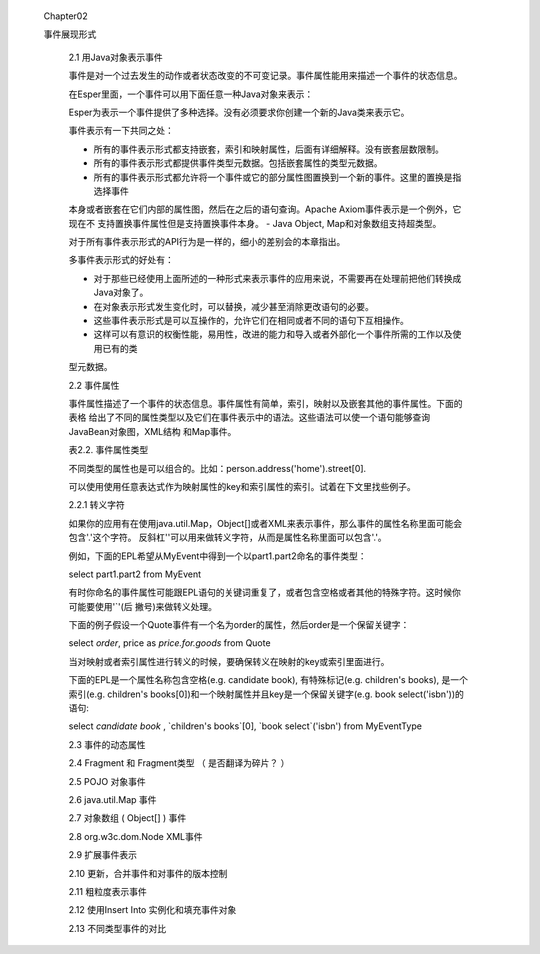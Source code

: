 ﻿ Chapter02
 
 事件展现形式

	2.1 用Java对象表示事件

	
	事件是对一个过去发生的动作或者状态改变的不可变记录。事件属性能用来描述一个事件的状态信息。

	
	在Esper里面，一个事件可以用下面任意一种Java对象来表示：
	
	+-----------------------------------------+-----------------------------------------------+
	|Java Class				  |			描述			  |
	+=========================================+===============================================+	
	|java.lang.Object			  |	任何有getter方法，遵守JavaBean规范的Java  |
	|					  |	POJO;那些遗留下来但不遵守JavaBean规范的   |
	|					  |	Java类也可以当作事件。			  |
	+-----------------------------------------+-----------------------------------------------+
	|java.util.Map	 			  |	继承自java.util.Map接口的Map事件，每一个  |
	|					  |	Map entry是一个属性值。			  |
	+-----------------------------------------+-----------------------------------------------+
	|Object[] (array of object)		  |	数组对象事件是一些对象数组，每个数组元素是|
	|					  |	一个属性值。			          |
	+-----------------------------------------+-----------------------------------------------+			
	|org.w3c.dom.Node			  |	XML文件对象模型(DOM)			  |
	+-----------------------------------------+-----------------------------------------------+
	|org.apache.axiom.om.OMDocument		  |	XML - XML的流API(StAX) - Apache Axiom(Esp-|
	|or OMElement				  |	erIO包提供)				  |
	+-----------------------------------------+-----------------------------------------------+
	|Application classes			  |	通过扩展API表示的插件事件。		  |	
	+-----------------------------------------+-----------------------------------------------+	

	Esper为表示一个事件提供了多种选择。没有必须要求你创建一个新的Java类来表示它。
	
	事件表示有一下共同之处：
	
	- 所有的事件表示形式都支持嵌套，索引和映射属性，后面有详细解释。没有嵌套层数限制。
	- 所有的事件表示形式都提供事件类型元数据。包括嵌套属性的类型元数据。
	- 所有的事件表示形式都允许将一个事件或它的部分属性图置换到一个新的事件。这里的置换是指选择事件
	本身或者嵌套在它们内部的属性图，然后在之后的语句查询。Apache Axiom事件表示是一个例外，它现在不
	支持置换事件属性但是支持置换事件本身。
	- Java Object, Map和对象数组支持超类型。
	
	对于所有事件表示形式的API行为是一样的，细小的差别会的本章指出。
	
	多事件表示形式的好处有：
	
	- 对于那些已经使用上面所述的一种形式来表示事件的应用来说，不需要再在处理前把他们转换成Java对象了。
	- 在对象表示形式发生变化时，可以替换，减少甚至消除更改语句的必要。
	- 这些事件表示形式是可以互操作的，允许它们在相同或者不同的语句下互相操作。
	- 这样可以有意识的权衡性能，易用性，改进的能力和导入或者外部化一个事件所需的工作以及使用已有的类
	型元数据。	
	
	2.2 事件属性
	
	事件属性描述了一个事件的状态信息。事件属性有简单，索引，映射以及嵌套其他的事件属性。下面的表格
	给出了不同的属性类型以及它们在事件表示中的语法。这些语法可以使一个语句能够查询JavaBean对象图，XML结构
	和Map事件。
	
	表2.2. 事件属性类型
	
	+-------+-------------------------------------------------------+-----------------------+---------------+
	| 类型	| 描述							| 语法			| 示例		|
	+=======+=======================================================+=======================+===============+
	| 简单	| 一个属性有一个可以被检索的单一值			| name			| sensorId	|
	+-------+-------------------------------------------------------+-----------------------+---------------+
	| 索引	| 一个索引属性存储一个对象的有序集合（同一类型的对象）。| name[index]		| sensor[0]	|
	|	| 可以用非负的整数下标单独访问每个对象。		|			|		|	
	+-------+-------------------------------------------------------+-----------------------+---------------+
	| 映射	| 一个映射属性存储一组可以通过key集合索引的对象集合（同 | name['key']		| sensor('light'|
	|	| 一类型）。						|			| )		|
	+-------+-------------------------------------------------------+-----------------------+---------------+
	| 嵌套	| 嵌套属性可以在替他的属性里面嵌套			| name.nestedname	| sensor.value	|
	+-------+-------------------------------------------------------+-----------------------+---------------+
	
	不同类型的属性也是可以组合的。比如：person.address('home').street[0].
	
	可以使用使用任意表达式作为映射属性的key和索引属性的索引。试着在下文里找些例子。
	
	2.2.1 转义字符
	
	如果你的应用有在使用java.util.Map，Object[]或者XML来表示事件，那么事件的属性名称里面可能会包含'.'这个字符。
	反斜杠'\'可以用来做转义字符，从而是属性名称里面可以包含'.'。
	
	例如，下面的EPL希望从MyEvent中得到一个以part1.part2命名的事件类型：
	
	select part1\.part2 from MyEvent
	
	有时你命名的事件属性可能跟EPL语句的关键词重复了，或者包含空格或者其他的特殊字符。这时候你可能要使用'`'(后
	撇号)来做转义处理。
	
	下面的例子假设一个Quote事件有一个名为order的属性，然后order是一个保留关键字：
	
	select `order`, price as `price.for.goods` from Quote
	
	当对映射或者索引属性进行转义的时候，要确保转义在映射的key或索引里面进行。
	
	下面的EPL是一个属性名称包含空格(e.g. candidate book), 有特殊标记(e.g. children's books), 是一个索引(e.g. 
	children's books[0])和一个映射属性并且key是一个保留关键字(e.g. book select('isbn'))的语句: 
	
	select `candidate book` , `children's books`[0], `book select`('isbn') from MyEventType
	
	2.3 事件的动态属性
	
	

	2.4 Fragment 和 Fragment类型 （ 是否翻译为碎片？ ）

	2.5 POJO 对象事件

	2.6 java.util.Map 事件

	2.7 对象数组 ( Object[] ) 事件

	2.8 org.w3c.dom.Node XML事件

	2.9 扩展事件表示

	2.10 更新，合并事件和对事件的版本控制

	2.11 粗粒度表示事件

	2.12 使用Insert Into 实例化和填充事件对象

	2.13 不同类型事件的对比
